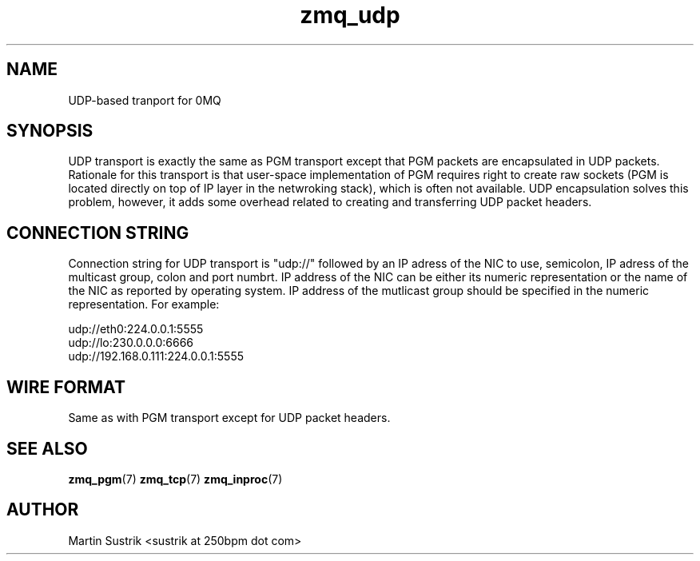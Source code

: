 .TH zmq_udp 7 "" "(c)2007-2010 iMatix Corporation" "0MQ User Manuals"
.SH NAME
UDP-based tranport for 0MQ
.SH SYNOPSIS

UDP transport is exactly the same as PGM transport except that PGM packets
are encapsulated in UDP packets. Rationale for this transport is that user-space
implementation of PGM requires right to create raw sockets (PGM is located
directly on top of IP layer in the netwroking stack), which is often not
available. UDP encapsulation solves this problem, however, it adds some overhead
related to creating and transferring UDP packet headers.

.SH CONNECTION STRING

Connection string for UDP transport is "udp://" followed by an IP adress
of the NIC to use, semicolon, IP adress of the multicast group, colon and
port numbrt. IP address of the NIC can be either its numeric representation
or the name of the NIC as reported by operating system. IP address of the
mutlicast group should be specified in the numeric representation. For example:

.nf
    udp://eth0:224.0.0.1:5555
    udp://lo:230.0.0.0:6666
    udp://192.168.0.111:224.0.0.1:5555
.fi

.SH WIRE FORMAT

Same as with PGM transport except for UDP packet headers.

.SH "SEE ALSO"

.BR zmq_pgm (7)
.BR zmq_tcp (7)
.BR zmq_inproc (7)

.SH AUTHOR
Martin Sustrik <sustrik at 250bpm dot com>

